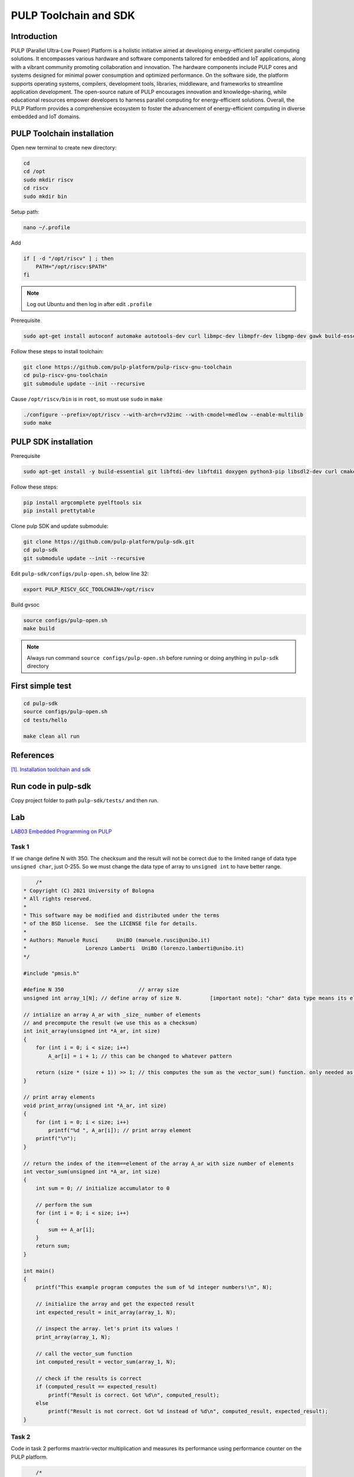 PULP Toolchain and SDK
-------------------------------

Introduction
~~~~~~~~~~~~~~~~~~~~~~~~~~~~

PULP (Parallel Ultra-Low Power) Platform is a holistic initiative aimed at developing energy-efficient 
parallel computing solutions. It encompasses various hardware and software components tailored for 
embedded and IoT applications, along with a vibrant community promoting collaboration and innovation. 
The hardware components include PULP cores and systems designed for minimal power consumption and 
optimized performance. On the software side, the platform supports operating systems, compilers, 
development tools, libraries, middleware, and frameworks to streamline application development. 
The open-source nature of PULP encourages innovation and knowledge-sharing, while educational 
resources empower developers to harness parallel computing for energy-efficient solutions. 
Overall, the PULP Platform provides a comprehensive ecosystem to foster the advancement of 
energy-efficient computing in diverse embedded and IoT domains.

PULP Toolchain installation
~~~~~~~~~~~~~~~~~~~~~~~~~~~~~~

Open new terminal to create new directory:

.. code-block:: bash

    cd
    cd /opt
    sudo mkdir riscv
    cd riscv
    sudo mkdir bin

Setup path:

.. code-block:: bash

    nano ~/.profile

Add

.. code-block:: bash 

    if [ -d "/opt/riscv" ] ; then
        PATH="/opt/riscv:$PATH"
    fi

.. Note:: 

    Log out Ubuntu and then log in after edit ``.profile``

Prerequisite

.. code-block:: bash 

    sudo apt-get install autoconf automake autotools-dev curl libmpc-dev libmpfr-dev libgmp-dev gawk build-essential bison flex texinfo gperf libtool patchutils bc zlib1g-dev

Follow these steps to install toolchain:

.. code-block:: bash

    git clone https://github.com/pulp-platform/pulp-riscv-gnu-toolchain
    cd pulp-riscv-gnu-toolchain
    git submodule update --init --recursive

Cause ``/opt/riscv/bin`` is in ``root``, so must use ``sudo`` in ``make``

.. code-block:: bash

    ./configure --prefix=/opt/riscv --with-arch=rv32imc --with-cmodel=medlow --enable-multilib
    sudo make

PULP SDK installation
~~~~~~~~~~~~~~~~~~~~~~~~~~~

Prerequisite

.. code-block:: bash

    sudo apt-get install -y build-essential git libftdi-dev libftdi1 doxygen python3-pip libsdl2-dev curl cmake libusb-1.0-0-dev scons gtkwave libsndfile1-dev rsync autoconf automake texinfo libtool pkg-config libsdl2-ttf-dev

Follow these steps:

.. code-block:: bash

    pip install argcomplete pyelftools six
    pip install prettytable

Clone pulp SDK and update submodule:

.. code-block:: bash
    
    git clone https://github.com/pulp-platform/pulp-sdk.git
    cd pulp-sdk
    git submodule update --init --recursive

Edit ``pulp-sdk/configs/pulp-open.sh``, below line 32:

.. code-block:: bash

    export PULP_RISCV_GCC_TOOLCHAIN=/opt/riscv 

Build gvsoc

.. code-block:: bash

    source configs/pulp-open.sh
    make build

.. Note:: 

    Always run command ``source configs/pulp-open.sh`` before running or doing anything in ``pulp-sdk`` directory

First simple test
~~~~~~~~~~~~~~~~~~~~~~~~~~~~~~~

.. code-block:: bash

    cd pulp-sdk
    source configs/pulp-open.sh
    cd tests/hello

    make clean all run

References
~~~~~~~~~~~~~~~~~~

`[1]. Installation toolchain and sdk <https://www.pulp-platform.org/docs/pulp_training/NBruschi_gvsoc_tutorial_part1.pdf>`_



.. Environments module installation
.. ~~~~~~~~~~~~~~~~~~~~~~~~~~~~~~~~~~~~~

.. Prerequisite: ``tcl``

.. .. code-block:: bash

..     sudo apt-get install tcl8.6-dev



..  ./configure --with-to /usr/lib/tlc8.6/


Run code in pulp-sdk
~~~~~~~~~~~~~~~~~~~~~~~~

Copy project folder to path ``pulp-sdk/tests/`` and then run.


Lab
~~~~~~

`LAB03 Embedded Programming on PULP <https://github.com/EEESlab/APAI23-LAB03-PULP-Embedded-Programming/blob/f862501580a95426f8a420779cf88869e134b596/docs/slides.pdf>`_

Task 1
*******

If we change define N with 350. The checksum and the result will not be correct due to the limited range of data type ``unsigned char``, just 0-255. 
So we must change the data type of array to ``unsigned int`` to have better range.

.. code-block:: c

        /*
    * Copyright (C) 2021 University of Bologna
    * All rights reserved.
    *
    * This software may be modified and distributed under the terms
    * of the BSD license.  See the LICENSE file for details.
    *
    * Authors: Manuele Rusci 	  UniBO (manuele.rusci@unibo.it)
    * 			Lorenzo Lamberti  UniBO (lorenzo.lamberti@unibo.it)
    */

    #include "pmsis.h"

    #define N 350			 // array size
    unsigned int array_1[N]; // define array of size N. 	[important note]: "char" data type means its elements are 8 bit! (range from 0 to 255)

    // intialize an array A_ar with _size_ number of elements
    // and precompute the result (we use this as a checksum)
    int init_array(unsigned int *A_ar, int size)
    {
        for (int i = 0; i < size; i++)
            A_ar[i] = i + 1; // this can be changed to whatever pattern

        return (size * (size + 1)) >> 1; // this computes the sum as the vector_sum() function. only needed as a checksum.
    }

    // print array elements
    void print_array(unsigned int *A_ar, int size)
    {
        for (int i = 0; i < size; i++)
            printf("%d ", A_ar[i]); // print array element
        printf("\n");
    }

    // return the index of the item==element of the array A_ar with size number of elements
    int vector_sum(unsigned int *A_ar, int size)
    {
        int sum = 0; // initialize accumulator to 0

        // perform the sum
        for (int i = 0; i < size; i++)
        {
            sum += A_ar[i];
        }
        return sum;
    }

    int main()
    {
        printf("This example program computes the sum of %d integer numbers!\n", N);

        // initialize the array and get the expected result
        int expected_result = init_array(array_1, N);

        // inspect the array. let's print its values !
        print_array(array_1, N);

        // call the vector_sum function
        int computed_result = vector_sum(array_1, N);

        // check if the results is correct
        if (computed_result == expected_result)
            printf("Result is correct. Got %d\n", computed_result);
        else
            printf("Result is not correct. Got %d instead of %d\n", computed_result, expected_result);
    }

Task 2
*********

Code in task 2 performs maxtrix-vector multiplication and measures its performance using performance counter
on the PULP platform.

.. code-block:: C

        /*
    * Copyright (C) 2022 University of Bologna
    * All rights reserved.
    *
    * This software may be modified and distributed under the terms
    * of the BSD license.  See the LICENSE file for details.
    *
    * Authors: Manuele Rusci 	  UniBO (manuele.rusci@unibo.it)
    * 			Lorenzo Lamberti  UniBO (lorenzo.lamberti@unibo.it)
    */
    #include "pmsis.h"
    #include "stdbool.h" // to use "bool" data type

    /*  defines */
    #define N 50 // the matrix size is NxM, and the vector size is M.
    #define M 50
    #define MAT_EL (2) // matrix constant values
    #define VEC_EL (4) // vector constant values
    int mac_counter = 0;

    /* Allocation of IO variables into L2 memory */
    // input variables
    PI_L2 int matrix[N * M]; // the matrix as an array of size N*M
    PI_L2 int vector[M];	 // the vector as an array of size M
    // output variable
    PI_L2 int output_vec[N]; // N*M x M*1 -> N*1
    /*  Note: PI_L2 is an attribute for "forcing" allocation in L2 memory.
        Ref: /pulp/pulp-sdk/rtos/pulpos/common/include/pos/data/data.h:54: */

    void start_perf_counter()
    {
        // enable the perf counter of interest
        pi_perf_conf(1 << PI_PERF_CYCLES /*YOUR_CODE_HERE*/ | // count cycles
                    1 << PI_PERF_INSTR /*YOUR_CODE_HERE*/);  // count instructions
        // reset the perf counters
        pi_perf_reset();
        //  start the perf counter
        pi_perf_start();
    }

    void stop_perf_counter()
    {
        // stop the perf counter
        pi_perf_stop();
        // collect and print statistics
        uint32_t cycles_counter = pi_perf_read(PI_PERF_CYCLES);
        uint32_t instr_counter = pi_perf_read(PI_PERF_INSTR);

        /*
            TASK 2.2
            Measure:
                - How many MAC operations are needed for the gemv
            Calculate:
                - CPI
                - MACs/Cycles
                - Instructions/Cycles
                - Instructions/ MACs
        */

        // N° Multiply Accumulate Operations (MACs)
        /* already done with task 2.1. use the mac_counter global variable */
        // CPI = cycles / n°instructions_executed
        float cpi = cycles_counter / instr_counter; /* YOUR CODE HERE*/
        // MAC/Cycles
        float mac_on_cycles = (N * M) / cycles_counter; /* YOUR CODE HERE*/
        // Instructions/Cycles
        float instructions_on_cycles = instr_counter / cycles_counter; /* YOUR CODE HERE*/
        // Instructions/MAC
        float instructions_on_mac = instr_counter / (N * M); /* YOUR CODE HERE*/

        // print results
        printf("--- Performances ---------\n");
        printf("Cycles: %d \n", cycles_counter);					  // this comes from the performance counter
        printf("N° of Intructions: %d\n", instr_counter);			  // this comes from the performance counter
        printf("mac: %d \n", mac_counter);							  // you must measure this
        printf("CPI: %f \n", cpi);									  // calculate it
        printf("Instructions/Cycles: %f \n", instructions_on_cycles); // calculate it
        printf("Instructions/MAC: %f \n", instructions_on_mac);		  // calculate it
        printf("-------------------------\n");
    }

    // print array elements
    void print_array(int *A_ar, int size)
    {
        for (int i = 0; i < size; i++)
            printf("%d ", A_ar[i]); // print array element
        printf("\n");
    }

    /* generic matrix-vector multiplication */
    int __attribute__((noinline)) gemv(int size_N, int size_M, int *mat_i, int *vec_i, int *vec_o)
    {
        /*
        TASK 2.1
        - you must count the MAC by increasing a counter in the inner loop of the gemv.
        - use the "mac_counter" global variable
        */
        mac_counter = 0;
        for (int i = 0; i < size_N; i++) // outer looop of the gemv
        {
            for (int j = 0; j < size_M; j++) // inner loop of the gemv
            {
                // multiply accumulate operation (MAC)
                vec_o[i] += mat_i[i * size_M + j] * vec_i[j];
                // *(vec_o + i) += *(mat_i + i * M + j) * (*(vec_i + j)); // try to uncomment this and comment the above line. You will notice a speedup in cycles
                ++mac_counter;
            }
        }
    }

    int main()
    {
        start_perf_counter();
        // Initialization of operands: matrix
        for (int i = 0; i < (N * M); i++)
        {
            matrix[i] = MAT_EL;
        }
        // Initialization of operands: vector
        for (int i = 0; i < M; i++)
        {
            vector[i] = VEC_EL;
        }
        // Initialization of the output to 0
        for (int i = 0; i < N; i++)
        {
            output_vec[i] = 0;
        }
        printf("\n");

        /* call the GEneric Matrix-Vector (gemv) function */
        gemv(N, M, matrix, vector, output_vec);

        // print and check the results
        printf("\nThe %d output elements are: \n", N);
        print_array(output_vec, N);

        // check here the results
        int correctness = 1;
        for (int i = 0; i < N; i++)
        {
            if (output_vec[i] != (M * MAT_EL * VEC_EL))
            {
                correctness = 0;
                break;
            }
        }
        printf(correctness ? "\nRESULTS MATCHING: correct\n" : "RESULTS NOT MATCHING: not correct\n");

        stop_perf_counter();
    }

.. list-table:: Performance
    :widths: 25 25 25 25
    :header-rows: 1

    * 
      - 
      - -01
      - -03
      - -03 HWLoops
    *
      - Clock Cycles
      - 198615
      - 186262
      - 190599
    *
      - Instr
      - 71427
      - 60329
      - 62622
    * 
      - MAC
      - 2500
      - 2500
      - 2500
    * 
      - CPI 
      - 2
      - 3
      - 3
    *
      - Intr/Cycles
      - 0
      - 0
      - 0
    *
      - Intr/MAC
      - 28
      - 24
      - 25